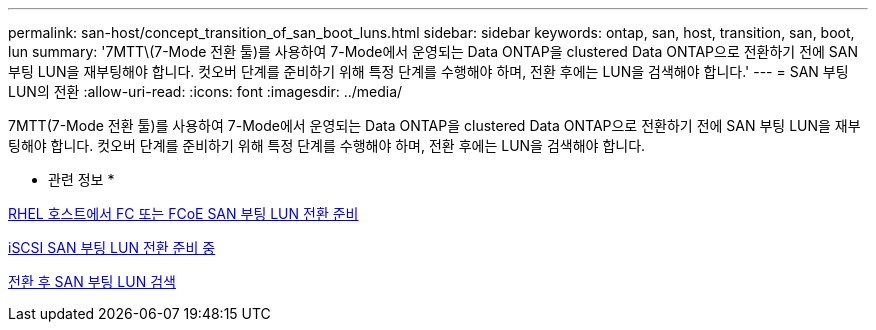 ---
permalink: san-host/concept_transition_of_san_boot_luns.html 
sidebar: sidebar 
keywords: ontap, san, host, transition, san, boot, lun 
summary: '7MTT\(7-Mode 전환 툴)를 사용하여 7-Mode에서 운영되는 Data ONTAP을 clustered Data ONTAP으로 전환하기 전에 SAN 부팅 LUN을 재부팅해야 합니다. 컷오버 단계를 준비하기 위해 특정 단계를 수행해야 하며, 전환 후에는 LUN을 검색해야 합니다.' 
---
= SAN 부팅 LUN의 전환
:allow-uri-read: 
:icons: font
:imagesdir: ../media/


[role="lead"]
7MTT(7-Mode 전환 툴)를 사용하여 7-Mode에서 운영되는 Data ONTAP을 clustered Data ONTAP으로 전환하기 전에 SAN 부팅 LUN을 재부팅해야 합니다. 컷오버 단계를 준비하기 위해 특정 단계를 수행해야 하며, 전환 후에는 LUN을 검색해야 합니다.

* 관련 정보 *

xref:task_preparing_for_transition_of_fc_or_fcoe_san_boot_luns.adoc[RHEL 호스트에서 FC 또는 FCoE SAN 부팅 LUN 전환 준비]

xref:task_preparing_for_transition_of_iscsi_san_boot_luns.adoc[iSCSI SAN 부팅 LUN 전환 준비 중]

xref:task_discovering_san_boot_luns_after_transition.adoc[전환 후 SAN 부팅 LUN 검색]
